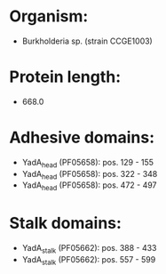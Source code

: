 * Organism:
- Burkholderia sp. (strain CCGE1003)
* Protein length:
- 668.0
* Adhesive domains:
- YadA_head (PF05658): pos. 129 - 155
- YadA_head (PF05658): pos. 322 - 348
- YadA_head (PF05658): pos. 472 - 497
* Stalk domains:
- YadA_stalk (PF05662): pos. 388 - 433
- YadA_stalk (PF05662): pos. 557 - 599

